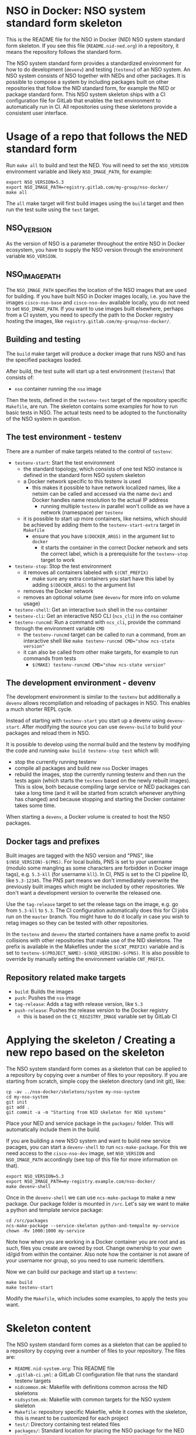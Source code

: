 * NSO in Docker: NSO system standard form skeleton
  This is the README file for the NSO in Docker (NID) NSO system standard form skeleton. If you see this file (=README.nid-ned.org=) in a repository, it means the repository follows the standard form.

  The NSO system standard form provides a standardized environment for how to do development (=devenv=) and testing (=testenv=) of an NSO system. An NSO system consists of NSO together with NEDs and other packages. It is possible to compose a system by including packages built on other repositories that follow the NID standard form, for example the NED or package standard form. This NSO system skeleton ships with a CI configuration file for GitLab that enables the test environment to automatically run in CI. All repositories using these skeletons provide a consistent user interface.

* Usage of a repo that follows the NED standard form
  Run ~make all~ to build and test the NED. You will need to set the =NSO_VERSION= environment variable and likely =NSO_IMAGE_PATH=, for example:

  #+BEGIN_SRC shell
    export NSO_VERSION=5.3
    export NSO_IMAGE_PATH=registry.gitlab.com/my-group/nso-docker/
    make all
  #+END_SRC

  The =all= make target will first build images using the =build= target and then run the test suite using the =test= target.

** NSO_VERSION
   As the version of NSO is a parameter throughout the entire NSO in Docker ecosystem, you have to supply the NSO version through the environment variable =NSO_VERSION=.

** NSO_IMAGE_PATH
   The =NSO_IMAGE_PATH= specifies the location of the NSO images that are used for building. If you have built NSO in Docker images locally, i.e. you have the images =cisco-nso-base= and =cisco-nso-dev= available locally, you do not need to set =NSO_IMAGE_PATH=. If you want to use images built elsewhere, perhaps from a CI system, you need to specify the path to the Docker registry hosting the images, like =registry.gitlab.com/my-group/nso-docker/=.

** Building and testing
   The =build= make target will produce a docker image that runs NSO and has the specified packages loaded.

   After build, the test suite will start up a test environment (=testenv=) that consists of:
   - =nso= container running the =nso= image

   Then the tests, defined in the =testenv-test= target of the repository specific =Makefile=, are run. The skeleton contains some examples for how to run basic tests in NSO. The actual tests need to be adopted to the functionality of the NSO system in question.

** The test environment - testenv
   There are a number of make targets related to the control of =testenv=:
   - =testenv-start=: Start the test environment
     - the standard topology, which consists of one test NSO instance is defined in the standard form NSO system skeleton
     - a Docker network specific to this testenv is used
       - this makes it possible to have network localized names, like a netsim can be called and accessed via the name =dev1= and Docker handles name resolution to the actual IP address
         - running multiple =testenv= in parallel won't collide as we have a network (namespace) per =testenv=
     - it is possible to start up more containers, like netsims, which should be achieved by adding them to the =testenv-start-extra= target in =Makefile=
       - ensure that you have ~$(DOCKER_ARGS)~ in the argument list to =docker=
         - it starts the container in the correct Docker network and sets the correct label, which is a prerequisite for the =testenv-stop= target to work
   - =testenv-stop=: Stop the test environment
     - it removes all containers labeled with ~$(CNT_PREFIX)~
       - make sure any extra containers you start have this label by adding ~$(DOCKER_ARGS)~ to the argument list
     - removes the Docker network
     - removes an optional volume (see =devenv= for more info on volume usage)
   - =testenv-shell=: Get an interactive =bash= shell in the =nso= container
   - =testenv-cli=: Get an interactive NSO CLI (=ncs_cli=) in the =nso= container
   - =testenv-runcmd=: Run a command with =ncs_cli=, provide the command through the environment variable =CMD=
     - the =testenv-runcmd= target can be called to run a command, from an interactive shell like ~make testenv-runcmd CMD="show ncs-state version"~
     - it can also be called from other make targets, for example to run commands from tests
       - ~$(MAKE) testenv-runcmd CMD="show ncs-state version"~

** The development environment - devenv
   The development environment is similar to the =testenv= but additionally a =devenv= allows recompilation and reloading of packages in NSO. This enables a much shorter REPL cycle.

   Instead of starting with =testenv-start= you start up a devenv using =devenv-start=. After modifying the source you can use =devenv-build= to build your packages and reload them in NSO.

   It is possible to develop using the normal build and the testenv by modifying the code and running ~make build testenv-stop test~ which will:
   - stop the currently running testenv
   - compile all packages and build new =nso= Docker images
   - rebuild the images, stop the currently running testenv and then run the tests again (which starts the =testenv= based on the newly rebuilt images). This is slow, both because compiling large service or NED packages can take a long time (and it will be started from scratch whenever anything has changed) and because stopping and starting the Docker container takes some time.

   When starting a =devenv=, a Docker volume is created to host the NSO packages.

** Docker tags and prefixes
   Built images are tagged with the NSO version and "PNS", like ~$(NSO_VERSION)-$(PNS)~. For local builds, PNS is set to your username (modulo some mangling as some characters are forbidden in Docker image tags), e.g. =5.3-kll= (for username =kll=). In CI, PNS is set to the CI pipeline ID, like =5.3-12345=. The PNS part means we don't immediately overwrite the previously built images which might be included by other repositories. We don't want a development version to overwrite the released one.

   Use the =tag-release= target to set the release tags on the image, e.g. go from =5.3-kll= to =5.3=. The CI configuration automatically does this for CI jobs run on the =master= branch. You might have to do it locally in case you wish to retag images so they can be tested with other repositories.

   In the =testenv= and =devenv= the started containers have a name prefix to avoid collisions with other repositories that make use of the NID skeletons. The prefix is available in the Makefiles under the ~$(CNT_PREFIX)~ variable and is set to ~testenv-$(PROJECT_NAME)-$(NSO_VERSION)-$(PNS)~. It is also possible to override by manually setting the environment variable =CNT_PREFIX=.

** Repository related make targets
   - =build=: Builds the images
   - =push=: Pushes the =nso= image
   - =tag-release=: Adds a tag with release version, like =5.3=
   - =push-release=: Pushes the release version to the Docker registry
     - this is based on the =CI_REGISTRY_IMAGE= variable set by GitLab CI

* Applying the skeleton / Creating a new repo based on the skeleton
  The NSO system standard form comes as a skeleton that can be applied to a repository by copying over a number of files to your repository. If you are starting from scratch, simple copy the skeleton directory (and init git), like:

  #+BEGIN_SRC shell
    cp -av ../nso-docker/skeletons/system my-nso-system
    cd my-nso-system
    git init
    git add .
    git commit -a -m "Starting from NID skeleton for NSO systems"
  #+END_SRC

  Place your NED and service package in the =packages/= folder. This will automatically include them in the build.

  If you are building a new NSO system and want to build new service pacages, you can start a =devenv-shell= to run =ncs-make-package=. For this we need access to the =cisco-nso-dev= image, set =NSO_VERSION= and =NSO_IMAGE_PATH= accordingly (see top of this file for more information on that).

  #+BEGIN_SRC shell
    export NSO_VERSION=5.3
    export NSO_IMAGE_PATH=my-registry.example.com/nso-docker/
    make devenv-shell
  #+END_SRC

  Once in the =devenv-shell= we can use =ncs-make-package= to make a new package. Our package folder is mounted in =/src=. Let's say we want to make a python and template service package:

  #+BEGIN_SRC shell
    cd /src/packages
    ncs-make-package --service-skeleton python-and-tempalte my-service
    chown -Rv 1000:1000 my-service
  #+END_SRC

  Note how when you are working in a Docker container you are root and as such, files you create are owned by root. Change ownership to your own id/gid from within the container. Also note how the container is not aware of your username nor group, so you need to use numeric identifiers.

  Now we can build our package and start up a =testenv=:

  #+BEGIN_SRC shell
    make build
    make testenv-start
  #+END_SRC

  Modify the =Makefile=, which includes some examples, to apply the tests you want.

* Skeleton content
  The NSO system standard form comes as a skeleton that can be applied to a repository by copying over a number of files to your repository. The files are:
  - =README.nid-system.org=: This README file
  - =.gitlab-ci.yml=: a GitLab CI configuration file that runs the standard testenv targets
  - =nidcommon.mk=: Makefile with definitions common across the NID skeletons
  - =nidsystem.mk=: Makefile with common targets for the NSO system skeleton
  - =Makefile=: repository specific Makefile, while it comes with the skeleton, this is meant to be customized for each project
  - =test/=: Directory containing test related files
  - =packages/=: Standard location for placing the NSO package for the NED itself

** Skeleton source location and updating the skeleton
   The authoritative origin for the standard form NSO system skeleton is the =nso-docker= repository at [[https://gitlab.com/nso-developer/nso-docker/]], specifically in the directory =skeletons/system=. To upgrade to a later version of the skeleton, pull the files from that location and avoid touching the =Makefile= as it typically contains custom modifications. Be sure to include files starting with a dot (=.=).
